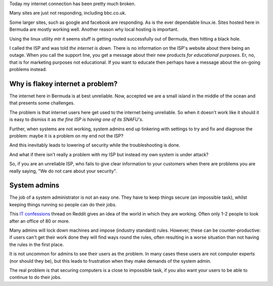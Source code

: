 .. title: Unreliable internet service providers are part of the security problem
.. slug: unreliable-internet-service-providers-are-part-of-the-security-problem
.. date: 2015-05-07 16:33:35 UTC
.. tags: cyber risk, computer security, draft
.. category: 
.. link: 
.. description: Why unreliable internet is a security risk
.. type: text

Today my internet connection has been pretty much broken.

Many sites are just not responding, including bbc.co.uk.

Some larger sites, such as google and facebook are responding.  As is
the ever dependable linux.ie.  Sites hosted here in Bermuda are mostly
working well.  Another reason why local hosting is important.

Using the linux utility `mtr` it seems stuff is getting routed
successfully out of Bermuda, then hitting a black hole.

I called the ISP and was told *the internet is down*.  There is no
information on the ISP's website about there being an outage.  When
you call the support line, you get a message about their new products
*for educational purposes*.   Er, no, that is for marketing purposes
not educational.  If you want to educate then perhaps have a message
about the on-going problems instead.

Why is flakey internet a problem?
---------------------------------

The internet here in Bermuda is at best unreliable.  Now, accepted we
are a small island in the middle of the ocean and that presents some
challenges.

The problem is that internet users here get used to the internet being
unreliable.  So when it doesn't work like it should it is easy to
dismiss it as *the fine ISP is having one of its SNAFU's*.  

Further, when systems are not working, system admins end up tinkering
with settings to try and fix and diagnose the problem: maybe it is a
problem on my end not the ISP?

And this inevitably leads to lowering of security while the
troubleshooting is done.

And what if there isn't really a problem with my ISP but instead my
own system is under attack?

So, if you are an unreliable ISP, who fails to give clear information
to your customers when there are problems you are really saying, "We
do not care about your security".

System admins
-------------

The job of a system administrator is not an easy one.  They have to
keep things secure (an impossible task), whilst keeping things running
so people can do their jobs.  

This `IT confessions`_ thread on Reddit gives an idea of the world in
which they are working.  Often only 1-2 people to look after an office
of 80 or more.  

Many admins will lock down machines and impose (industry standard)
rules.  However, these can be counter-productive: if users can't get
their work done they will find ways round the rules, often resulting
in a worse situation than not having the rules in the first place.

It is not uncommon for admins to see their users as the problem.  In
many cases these users are not computer experts (nor should they be),
but this leads to frustration when they make demands of the system
admin. 

The real problem is that securing computers is a close to impossible
task, if you also want your users to be able to continue to do their
jobs. 

.. _IT confessions: http://www.reddit.com/r/sysadmin/comments/35am51/it_sins_confession_booth/
